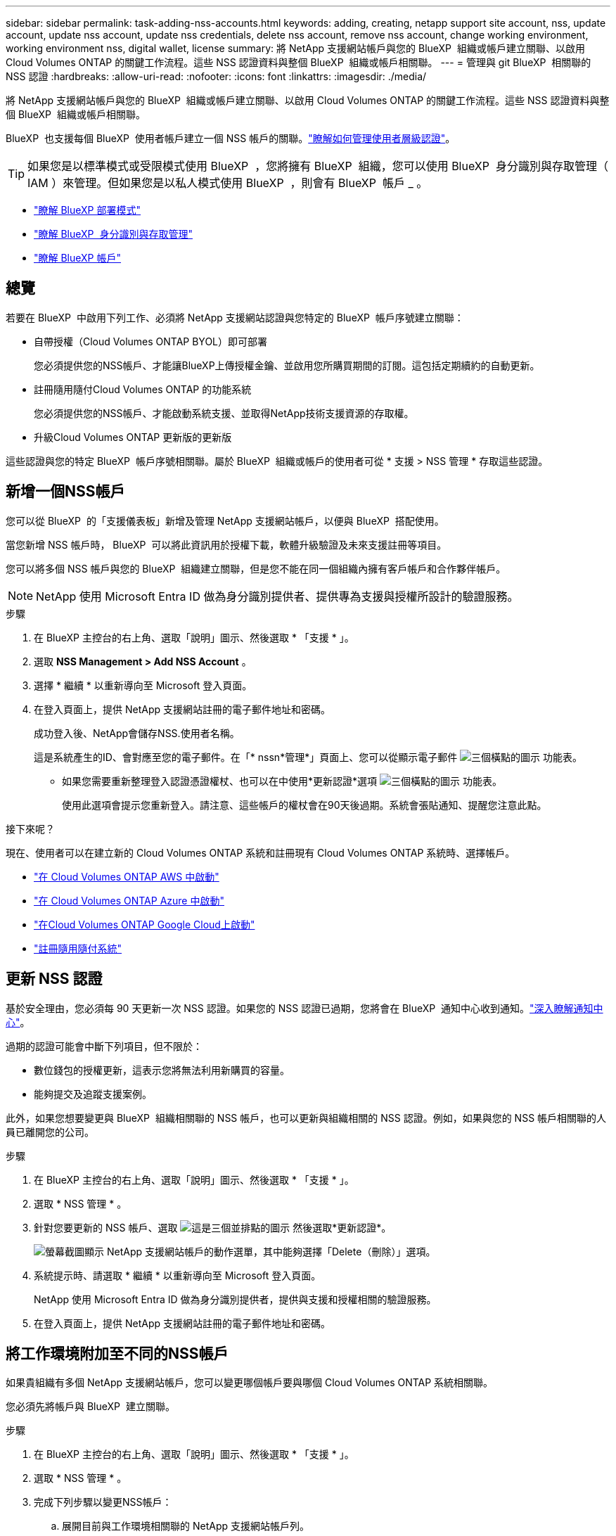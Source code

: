 ---
sidebar: sidebar 
permalink: task-adding-nss-accounts.html 
keywords: adding, creating, netapp support site account, nss, update account, update nss account, update nss credentials, delete nss account, remove nss account, change working environment, working environment nss, digital wallet, license 
summary: 將 NetApp 支援網站帳戶與您的 BlueXP  組織或帳戶建立關聯、以啟用 Cloud Volumes ONTAP 的關鍵工作流程。這些 NSS 認證資料與整個 BlueXP  組織或帳戶相關聯。 
---
= 管理與 git BlueXP  相關聯的 NSS 認證
:hardbreaks:
:allow-uri-read: 
:nofooter: 
:icons: font
:linkattrs: 
:imagesdir: ./media/


[role="lead"]
將 NetApp 支援網站帳戶與您的 BlueXP  組織或帳戶建立關聯、以啟用 Cloud Volumes ONTAP 的關鍵工作流程。這些 NSS 認證資料與整個 BlueXP  組織或帳戶相關聯。

BlueXP  也支援每個 BlueXP  使用者帳戶建立一個 NSS 帳戶的關聯。link:task-manage-user-credentials.html["瞭解如何管理使用者層級認證"]。


TIP: 如果您是以標準模式或受限模式使用 BlueXP  ，您將擁有 BlueXP  組織，您可以使用 BlueXP  身分識別與存取管理（ IAM ）來管理。但如果您是以私人模式使用 BlueXP  ，則會有 BlueXP  帳戶 _ 。

* link:concept-modes.html["瞭解 BlueXP 部署模式"]
* link:concept-identity-and-access-management.html["瞭解 BlueXP  身分識別與存取管理"]
* link:concept-netapp-accounts.html["瞭解 BlueXP 帳戶"]




== 總覽

若要在 BlueXP  中啟用下列工作、必須將 NetApp 支援網站認證與您特定的 BlueXP  帳戶序號建立關聯：

* 自帶授權（Cloud Volumes ONTAP BYOL）即可部署
+
您必須提供您的NSS帳戶、才能讓BlueXP上傳授權金鑰、並啟用您所購買期間的訂閱。這包括定期續約的自動更新。

* 註冊隨用隨付Cloud Volumes ONTAP 的功能系統
+
您必須提供您的NSS帳戶、才能啟動系統支援、並取得NetApp技術支援資源的存取權。

* 升級Cloud Volumes ONTAP 更新版的更新版


這些認證與您的特定 BlueXP  帳戶序號相關聯。屬於 BlueXP  組織或帳戶的使用者可從 * 支援 > NSS 管理 * 存取這些認證。



== 新增一個NSS帳戶

您可以從 BlueXP  的「支援儀表板」新增及管理 NetApp 支援網站帳戶，以便與 BlueXP  搭配使用。

當您新增 NSS 帳戶時， BlueXP  可以將此資訊用於授權下載，軟體升級驗證及未來支援註冊等項目。

您可以將多個 NSS 帳戶與您的 BlueXP  組織建立關聯，但是您不能在同一個組織內擁有客戶帳戶和合作夥伴帳戶。


NOTE: NetApp 使用 Microsoft Entra ID 做為身分識別提供者、提供專為支援與授權所設計的驗證服務。

.步驟
. 在 BlueXP 主控台的右上角、選取「說明」圖示、然後選取 * 「支援 * 」。
. 選取 *NSS Management > Add NSS Account* 。
. 選擇 * 繼續 * 以重新導向至 Microsoft 登入頁面。
. 在登入頁面上，提供 NetApp 支援網站註冊的電子郵件地址和密碼。
+
成功登入後、NetApp會儲存NSS.使用者名稱。

+
這是系統產生的ID、會對應至您的電子郵件。在「* nssn*管理*」頁面上、您可以從顯示電子郵件 image:https://raw.githubusercontent.com/NetAppDocs/bluexp-family/main/media/icon-nss-menu.png["三個橫點的圖示"] 功能表。

+
** 如果您需要重新整理登入認證憑證權杖、也可以在中使用*更新認證*選項 image:https://raw.githubusercontent.com/NetAppDocs/bluexp-family/main/media/icon-nss-menu.png["三個橫點的圖示"] 功能表。
+
使用此選項會提示您重新登入。請注意、這些帳戶的權杖會在90天後過期。系統會張貼通知、提醒您注意此點。





.接下來呢？
現在、使用者可以在建立新的 Cloud Volumes ONTAP 系統和註冊現有 Cloud Volumes ONTAP 系統時、選擇帳戶。

* https://docs.netapp.com/us-en/bluexp-cloud-volumes-ontap/task-deploying-otc-aws.html["在 Cloud Volumes ONTAP AWS 中啟動"^]
* https://docs.netapp.com/us-en/bluexp-cloud-volumes-ontap/task-deploying-otc-azure.html["在 Cloud Volumes ONTAP Azure 中啟動"^]
* https://docs.netapp.com/us-en/bluexp-cloud-volumes-ontap/task-deploying-gcp.html["在Cloud Volumes ONTAP Google Cloud上啟動"^]
* https://docs.netapp.com/us-en/bluexp-cloud-volumes-ontap/task-registering.html["註冊隨用隨付系統"^]




== 更新 NSS 認證

基於安全理由，您必須每 90 天更新一次 NSS 認證。如果您的 NSS 認證已過期，您將會在 BlueXP  通知中心收到通知。link:task-monitor-cm-operations.html#notification-center["深入瞭解通知中心"^]。

過期的認證可能會中斷下列項目，但不限於：

* 數位錢包的授權更新，這表示您將無法利用新購買的容量。
* 能夠提交及追蹤支援案例。


此外，如果您想要變更與 BlueXP  組織相關聯的 NSS 帳戶，也可以更新與組織相關的 NSS 認證。例如，如果與您的 NSS 帳戶相關聯的人員已離開您的公司。

.步驟
. 在 BlueXP 主控台的右上角、選取「說明」圖示、然後選取 * 「支援 * 」。
. 選取 * NSS 管理 * 。
. 針對您要更新的 NSS 帳戶、選取 image:icon-action.png["這是三個並排點的圖示"] 然後選取*更新認證*。
+
image:screenshot-nss-update-credentials.png["螢幕截圖顯示 NetApp 支援網站帳戶的動作選單，其中能夠選擇「Delete（刪除）」選項。"]

. 系統提示時、請選取 * 繼續 * 以重新導向至 Microsoft 登入頁面。
+
NetApp 使用 Microsoft Entra ID 做為身分識別提供者，提供與支援和授權相關的驗證服務。

. 在登入頁面上，提供 NetApp 支援網站註冊的電子郵件地址和密碼。




== 將工作環境附加至不同的NSS帳戶

如果貴組織有多個 NetApp 支援網站帳戶，您可以變更哪個帳戶要與哪個 Cloud Volumes ONTAP 系統相關聯。

您必須先將帳戶與 BlueXP  建立關聯。

.步驟
. 在 BlueXP 主控台的右上角、選取「說明」圖示、然後選取 * 「支援 * 」。
. 選取 * NSS 管理 * 。
. 完成下列步驟以變更NSS帳戶：
+
.. 展開目前與工作環境相關聯的 NetApp 支援網站帳戶列。
.. 針對您要變更關聯的工作環境、選取 image:icon-action.png["這是三個並排點的圖示"]
.. 選擇*變更為不同的nss*帳戶。
+
image:screenshot-nss-change-account.png["螢幕截圖顯示與 NetApp 支援網站帳戶相關聯的工作環境動作選單。"]

.. 選取帳戶、然後選取 * 儲存 * 。






== 顯示NSS帳戶的電子郵件地址

為了安全起見，預設不會顯示與 NSS 帳戶相關的電子郵件地址。您可以檢視 NSS 帳戶的電子郵件地址和相關使用者名稱。


TIP: 當您移至「NSS管理」頁面時、BlueXP會為表格中的每個帳戶產生一個權杖。該權杖包含相關電子郵件地址的相關資訊。當您離開頁面時，權杖會移除。這些資訊永遠不會快取、有助於保護您的隱私。

.步驟
. 在 BlueXP 主控台的右上角、選取「說明」圖示、然後選取 * 「支援 * 」。
. 選取 * NSS 管理 * 。
. 對於您要更新的 NSS 帳戶，請選取 image:icon-action.png["這是三個並排點的圖示"]* 顯示電子郵件地址 * ，然後選取。您可以使用複製按鈕來複製電子郵件地址。
+
image:screenshot-nss-display-email.png["螢幕截圖顯示 NetApp 支援網站帳戶動作選單，其中能夠顯示電子郵件地址。"]





== 移除NSS.帳戶

刪除任何不再想與BlueXP搭配使用的NSS帳戶。

您無法刪除目前與 Cloud Volumes ONTAP 工作環境相關聯的帳戶。您首先需要<<將工作環境附加至不同的NSS帳戶,將這些工作環境附加至不同的NSS帳戶>>。

.步驟
. 在 BlueXP 主控台的右上角、選取「說明」圖示、然後選取 * 「支援 * 」。
. 選取 * NSS 管理 * 。
. 針對您要刪除的 NSS 帳戶、選取 image:icon-action.png["這是三個並排點的圖示"] 然後選取*刪除*。
+
image:screenshot-nss-delete.png["螢幕截圖顯示 NetApp 支援網站帳戶的動作選單，其中能夠選擇「Delete（刪除）」選項。"]

. 選擇 * 刪除 * 進行確認。

